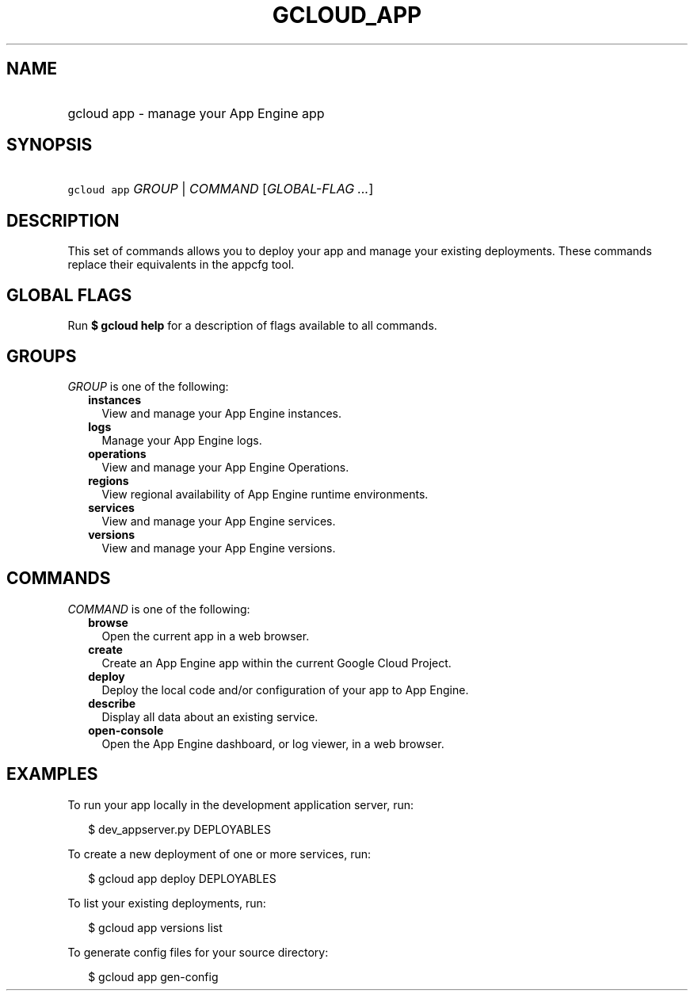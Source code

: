 
.TH "GCLOUD_APP" 1



.SH "NAME"
.HP
gcloud app \- manage your App Engine app



.SH "SYNOPSIS"
.HP
\f5gcloud app\fR \fIGROUP\fR | \fICOMMAND\fR [\fIGLOBAL\-FLAG\ ...\fR]



.SH "DESCRIPTION"

This set of commands allows you to deploy your app and manage your existing
deployments. These commands replace their equivalents in the appcfg tool.



.SH "GLOBAL FLAGS"

Run \fB$ gcloud help\fR for a description of flags available to all commands.



.SH "GROUPS"

\f5\fIGROUP\fR\fR is one of the following:

.RS 2m
.TP 2m
\fBinstances\fR
View and manage your App Engine instances.

.TP 2m
\fBlogs\fR
Manage your App Engine logs.

.TP 2m
\fBoperations\fR
View and manage your App Engine Operations.

.TP 2m
\fBregions\fR
View regional availability of App Engine runtime environments.

.TP 2m
\fBservices\fR
View and manage your App Engine services.

.TP 2m
\fBversions\fR
View and manage your App Engine versions.


.RE
.sp

.SH "COMMANDS"

\f5\fICOMMAND\fR\fR is one of the following:

.RS 2m
.TP 2m
\fBbrowse\fR
Open the current app in a web browser.

.TP 2m
\fBcreate\fR
Create an App Engine app within the current Google Cloud Project.

.TP 2m
\fBdeploy\fR
Deploy the local code and/or configuration of your app to App Engine.

.TP 2m
\fBdescribe\fR
Display all data about an existing service.

.TP 2m
\fBopen\-console\fR
Open the App Engine dashboard, or log viewer, in a web browser.


.RE
.sp

.SH "EXAMPLES"

To run your app locally in the development application server, run:

.RS 2m
$ dev_appserver.py DEPLOYABLES
.RE

To create a new deployment of one or more services, run:

.RS 2m
$ gcloud app deploy DEPLOYABLES
.RE

To list your existing deployments, run:

.RS 2m
$ gcloud app versions list
.RE

To generate config files for your source directory:

.RS 2m
$ gcloud app gen\-config
.RE
